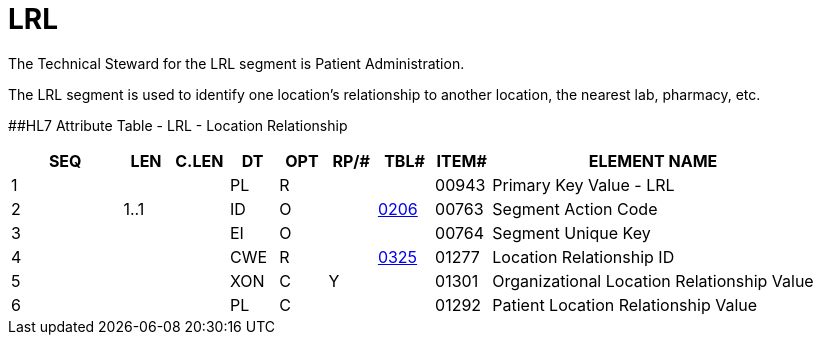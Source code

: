 = LRL
:render_as: Level3
:v291_section: 8.9.4

The Technical Steward for the LRL segment is Patient Administration.

The LRL segment is used to identify one location's relationship to another location, the nearest lab, pharmacy, etc.

[#LRL .anchor]####HL7 Attribute Table - LRL - Location Relationship

[width="100%",cols="14%,6%,7%,6%,6%,6%,7%,7%,41%",options="header",]

|===

|SEQ |LEN |C.LEN |DT |OPT |RP/# |TBL# |ITEM# |ELEMENT NAME

|1 | | |PL |R | | |00943 |Primary Key Value - LRL

|2 |1..1 | |ID |O | |file:///E:\V2\v2.9%20final%20Nov%20from%20Frank\V29_CH02C_Tables.docx#HL70206[0206] |00763 |Segment Action Code

|3 | | |EI |O | | |00764 |Segment Unique Key

|4 | | |CWE |R | |file:///E:\V2\v2.9%20final%20Nov%20from%20Frank\V29_CH02C_Tables.docx#HL70325[0325] |01277 |Location Relationship ID

|5 | | |XON |C |Y | |01301 |Organizational Location Relationship Value

|6 | | |PL |C | | |01292 |Patient Location Relationship Value

|===


